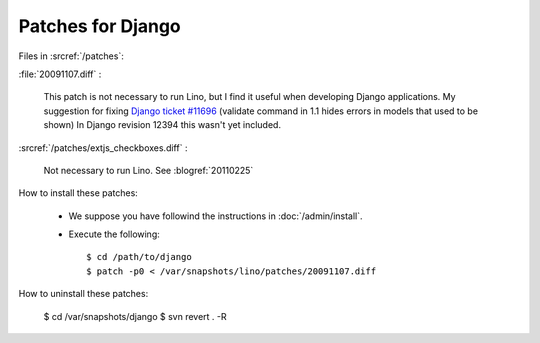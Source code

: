 Patches for Django
==================

Files in :srcref:`/patches`:

:file:`20091107.diff` : 

    This patch is not necessary to run Lino, but I find it useful when developing Django applications.
    My suggestion for fixing `Django ticket #11696 <http://code.djangoproject.com/ticket/11696>`_ (validate command in 1.1 hides errors in models that used to be shown)
    In Django revision 12394 this wasn't yet included.

:srcref:`/patches/extjs_checkboxes.diff` :

    Not necessary to run Lino.  See :blogref:`20110225`


How to install these patches:

  * We suppose you have followind the instructions in :doc:`/admin/install`.

  * Execute the following::
  
      $ cd /path/to/django
      $ patch -p0 < /var/snapshots/lino/patches/20091107.diff
  
How to uninstall these patches:

    $ cd /var/snapshots/django
    $ svn revert . -R

